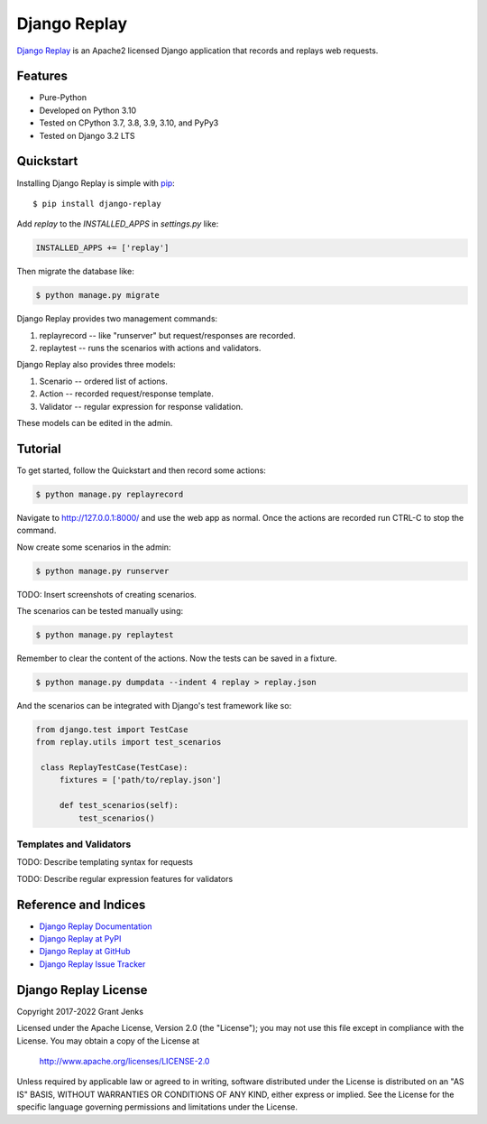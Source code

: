 Django Replay
=============

`Django Replay <http://www.grantjenks.com/docs/django-replay/>`__ is an Apache2
licensed Django application that records and replays web requests.


Features
--------

- Pure-Python
- Developed on Python 3.10
- Tested on CPython 3.7, 3.8, 3.9, 3.10, and PyPy3
- Tested on Django 3.2 LTS

.. image:: https://github.com/grantjenks/django-replay/workflows/integration/badge.svg
   :target: https://github.com/grantjenks/django-replay/actions?query=workflow%3Aintegration

.. image:: https://github.com/grantjenks/django-replay/workflows/release/badge.svg
   :target: https://github.com/grantjenks/django-replay/actions?query=workflow%3Arelease


Quickstart
----------

Installing Django Replay is simple with `pip
<http://www.pip-installer.org/>`_::

    $ pip install django-replay

Add `replay` to the `INSTALLED_APPS` in `settings.py` like:

.. code::

   INSTALLED_APPS += ['replay']

Then migrate the database like:

.. code::

   $ python manage.py migrate

Django Replay provides two management commands:

1. replayrecord -- like "runserver" but request/responses are recorded.

2. replaytest -- runs the scenarios with actions and validators.

Django Replay also provides three models:

1. Scenario -- ordered list of actions.

2. Action -- recorded request/response template.

3. Validator -- regular expression for response validation.

These models can be edited in the admin.


Tutorial
--------

To get started, follow the Quickstart and then record some actions:

.. code::

   $ python manage.py replayrecord

Navigate to http://127.0.0.1:8000/ and use the web app as normal. Once the
actions are recorded run CTRL-C to stop the command.

Now create some scenarios in the admin:

.. code::

   $ python manage.py runserver

TODO: Insert screenshots of creating scenarios.

The scenarios can be tested manually using:

.. code::

   $ python manage.py replaytest

Remember to clear the content of the actions. Now the tests can be saved in a
fixture.

.. code::

   $ python manage.py dumpdata --indent 4 replay > replay.json

And the scenarios can be integrated with Django's test framework like so:

.. code::

   from django.test import TestCase
   from replay.utils import test_scenarios

    class ReplayTestCase(TestCase):
        fixtures = ['path/to/replay.json']

        def test_scenarios(self):
            test_scenarios()


Templates and Validators
........................

TODO: Describe templating syntax for requests

TODO: Describe regular expression features for validators


Reference and Indices
---------------------

* `Django Replay Documentation`_
* `Django Replay at PyPI`_
* `Django Replay at GitHub`_
* `Django Replay Issue Tracker`_

.. _`Django Replay Documentation`: http://www.grantjenks.com/docs/django-replay/
.. _`Django Replay at PyPI`: https://pypi.python.org/pypi/django-replay/
.. _`Django Replay at GitHub`: https://github.com/grantjenks/django-replay
.. _`Django Replay Issue Tracker`: https://github.com/grantjenks/django-replay/issues


Django Replay License
---------------------

Copyright 2017-2022 Grant Jenks

Licensed under the Apache License, Version 2.0 (the "License"); you may not use
this file except in compliance with the License.  You may obtain a copy of the
License at

    http://www.apache.org/licenses/LICENSE-2.0

Unless required by applicable law or agreed to in writing, software distributed
under the License is distributed on an "AS IS" BASIS, WITHOUT WARRANTIES OR
CONDITIONS OF ANY KIND, either express or implied.  See the License for the
specific language governing permissions and limitations under the License.
